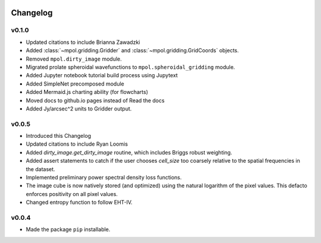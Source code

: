    .. _changelog-reference-label:

Changelog
=========

v0.1.0
------

* Updated citations to include Brianna Zawadzki
* Added :class:`~mpol.gridding.Gridder` and :class:`~mpol.gridding.GridCoords` objects.
* Removed ``mpol.dirty_image`` module.
* Migrated prolate spheroidal wavefunctions to ``mpol.spheroidal_gridding`` module.
* Added Jupyter notebook tutorial build process using Jupytext
* Added SimpleNet precomposed module
* Added Mermaid.js charting ability (for flowcharts)
* Moved docs to github.io pages instead of Read the docs
* Added Jy/arcsec^2 units to Gridder output.

v0.0.5
------

* Introduced this Changelog
* Updated citations to include Ryan Loomis
* Added `dirty_image.get_dirty_image` routine, which includes Briggs robust weighting.
* Added assert statements to catch if the user chooses `cell_size` too coarsely relative to the spatial frequencies in the dataset.
* Implemented preliminary power spectral density loss functions.
* The image cube is now natively stored (and optimized) using the natural logarithm of the pixel values. This defacto enforces positivity on all pixel values.
* Changed entropy function to follow EHT-IV.

v0.0.4
------

* Made the package ``pip`` installable.